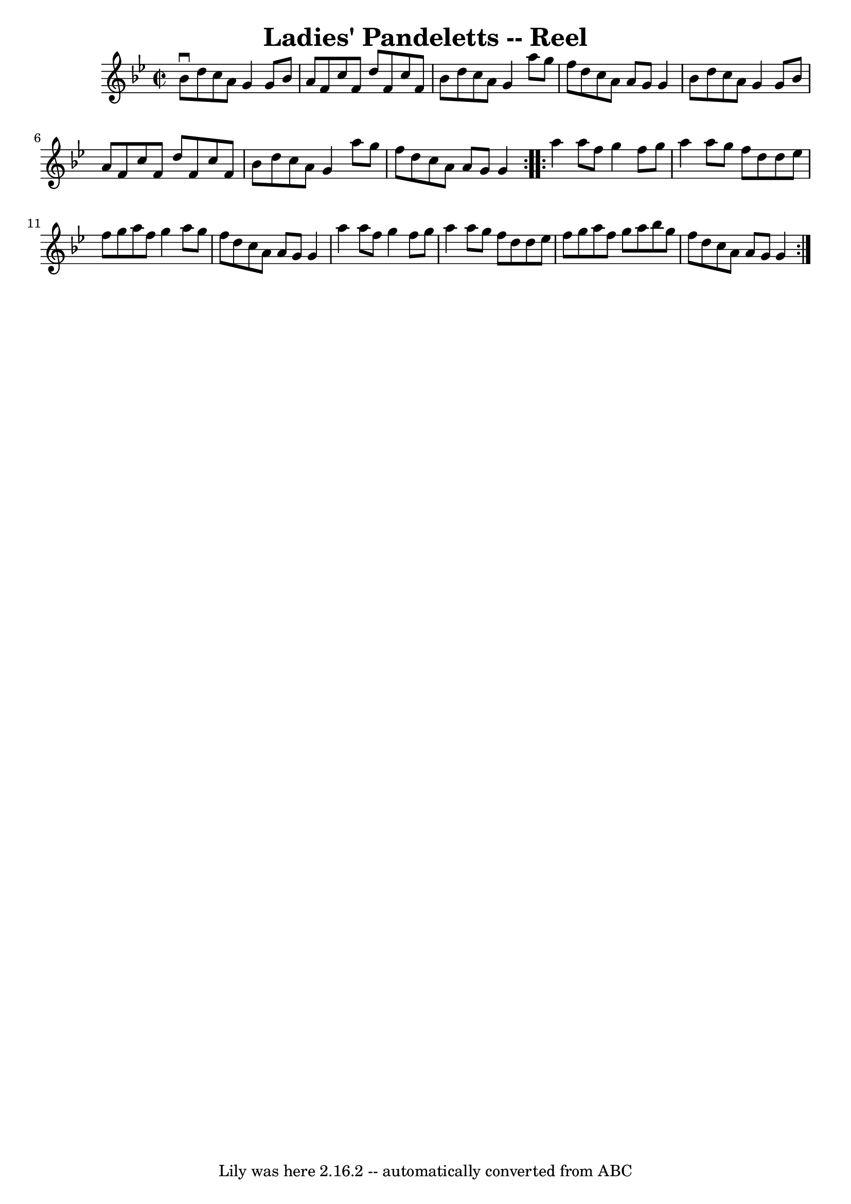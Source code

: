 \version "2.7.40"
\header {
	book = "Ryan's Mammoth Collection"
	crossRefNumber = "1"
	footnotes = "\\\\381"
	tagline = "Lily was here 2.16.2 -- automatically converted from ABC"
	title = "Ladies' Pandeletts -- Reel"
}
voicedefault =  {
\set Score.defaultBarType = "empty"

\repeat volta 2 {
\override Staff.TimeSignature #'style = #'C
 \time 2/2 \key g \minor   bes'8 ^\downbow   d''8    c''8    a'8    g'4    g'8  
  bes'8    \bar "|"   a'8    f'8    c''8    f'8    d''8    f'8    c''8    f'8   
 \bar "|"   bes'8    d''8    c''8    a'8    g'4    a''8    g''8    \bar "|"   
f''8    d''8    c''8    a'8    a'8    g'8    g'4    \bar "|"     bes'8    d''8  
  c''8    a'8    g'4    g'8    bes'8    \bar "|"   a'8    f'8    c''8    f'8    
d''8    f'8    c''8    f'8    \bar "|"   bes'8    d''8    c''8    a'8    g'4    
a''8    g''8    \bar "|"   f''8    d''8    c''8    a'8    a'8    g'8    g'4    
}     \repeat volta 2 {   a''4    a''8    f''8    g''4    f''8    g''8    
\bar "|"   a''4    a''8    g''8    f''8    d''8    d''8    ees''8    \bar "|"   
f''8    g''8    a''8    f''8    g''4    a''8    g''8    \bar "|"   f''8    d''8 
   c''8    a'8    a'8    g'8    g'4    \bar "|"     a''4    a''8    f''8    
g''4    f''8    g''8    \bar "|"   a''4    a''8    g''8    f''8    d''8    d''8 
   ees''8    \bar "|"   f''8    g''8    a''8    f''8    g''8    a''8    bes''8  
  g''8    \bar "|"   f''8    d''8    c''8    a'8    a'8    g'8    g'4    }   
}

\score{
    <<

	\context Staff="default"
	{
	    \voicedefault 
	}

    >>
	\layout {
	}
	\midi {}
}

